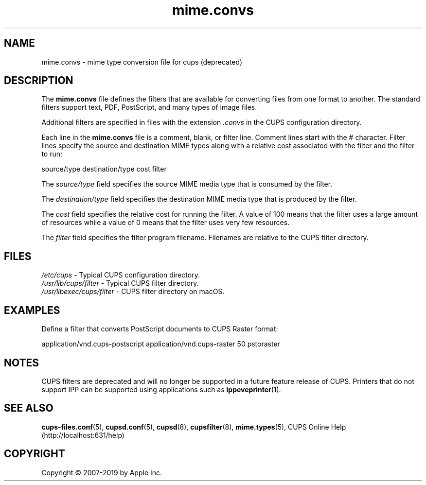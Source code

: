 .\"
.\" mime.convs man page for CUPS.
.\"
.\" Copyright © 2007-2019 by Apple Inc.
.\" Copyright © 1997-2006 by Easy Software Products.
.\"
.\" Licensed under Apache License v2.0.  See the file "LICENSE" for more
.\" information.
.\"
.TH mime.convs 5 "CUPS" "26 April 2019" "Apple Inc."
.SH NAME
mime.convs \- mime type conversion file for cups (deprecated)
.SH DESCRIPTION
The \fBmime.convs\fR file defines the filters that are available for converting files from one format to another.
The standard filters support text, PDF, PostScript, and many types of image files.
.LP
Additional filters are specified in files with the extension \fI.convs\fR in the CUPS configuration directory.
.LP
Each line in the \fBmime.convs\fR file is a comment, blank, or filter
line.
Comment lines start with the # character.
Filter lines specify the source and destination MIME types along with a relative cost associated with the filter and the filter to run:
.nf

    source/type destination/type cost filter

.fi
The \fIsource/type\fR field specifies the source MIME media type that is consumed by the filter.
.LP
The \fIdestination/type\fR field specifies the destination MIME media type that is produced by the filter.
.LP
The \fIcost\fR field specifies the relative cost for running the filter.
A value of 100 means that the filter uses a large amount of resources while a value of 0 means that the filter uses very few resources.
.LP
The \fIfilter\fR field specifies the filter program filename.
Filenames are relative to the CUPS filter directory.
.SH FILES
\fI/etc/cups\fR - Typical CUPS configuration directory.
.br
\fI/usr/lib/cups/filter\fR - Typical CUPS filter directory.
.br
\fI/usr/libexec/cups/filter\fR - CUPS filter directory on macOS.
.SH EXAMPLES
Define a filter that converts PostScript documents to CUPS Raster format:
.nf

    application/vnd.cups\-postscript application/vnd.cups\-raster 50 pstoraster

.fi
.SH NOTES
CUPS filters are deprecated and will no longer be supported in a future feature release of CUPS.
Printers that do not support IPP can be supported using applications such as
.BR ippeveprinter (1).
.SH SEE ALSO
.BR cups-files.conf (5),
.BR cupsd.conf (5),
.BR cupsd (8),
.BR cupsfilter (8),
.BR mime.types (5),
CUPS Online Help (http://localhost:631/help)
.SH COPYRIGHT
Copyright \[co] 2007-2019 by Apple Inc.
